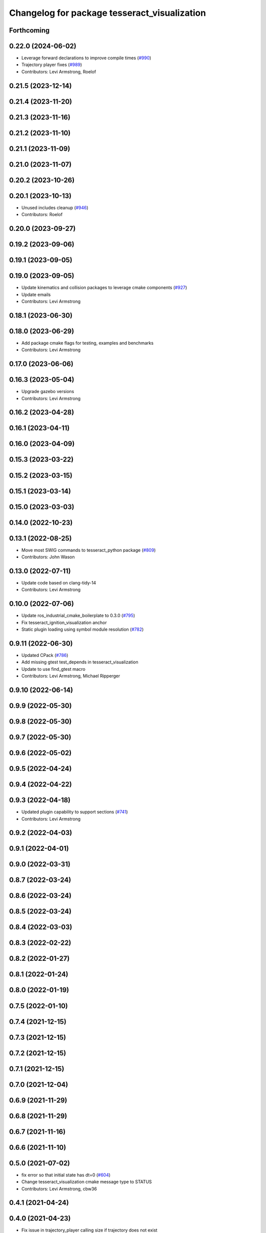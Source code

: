 ^^^^^^^^^^^^^^^^^^^^^^^^^^^^^^^^^^^^^^^^^^^^^
Changelog for package tesseract_visualization
^^^^^^^^^^^^^^^^^^^^^^^^^^^^^^^^^^^^^^^^^^^^^

Forthcoming
-----------

0.22.0 (2024-06-02)
-------------------
* Leverage forward declarations to improve compile times (`#990 <https://github.com/tesseract-robotics/tesseract/issues/990>`_)
* Trajectory player fixes (`#989 <https://github.com/tesseract-robotics/tesseract/issues/989>`_)
* Contributors: Levi Armstrong, Roelof

0.21.5 (2023-12-14)
-------------------

0.21.4 (2023-11-20)
-------------------

0.21.3 (2023-11-16)
-------------------

0.21.2 (2023-11-10)
-------------------

0.21.1 (2023-11-09)
-------------------

0.21.0 (2023-11-07)
-------------------

0.20.2 (2023-10-26)
-------------------

0.20.1 (2023-10-13)
-------------------
* Unused includes cleanup (`#946 <https://github.com/tesseract-robotics/tesseract/issues/946>`_)
* Contributors: Roelof

0.20.0 (2023-09-27)
-------------------

0.19.2 (2023-09-06)
-------------------

0.19.1 (2023-09-05)
-------------------

0.19.0 (2023-09-05)
-------------------
* Update kinematics and collision packages to leverage cmake components (`#927 <https://github.com/tesseract-robotics/tesseract/issues/927>`_)
* Update emails
* Contributors: Levi Armstrong

0.18.1 (2023-06-30)
-------------------

0.18.0 (2023-06-29)
-------------------
* Add package cmake flags for testing, examples and benchmarks
* Contributors: Levi Armstrong

0.17.0 (2023-06-06)
-------------------

0.16.3 (2023-05-04)
-------------------
* Upgrade gazebo versions
* Contributors: Levi Armstrong

0.16.2 (2023-04-28)
-------------------

0.16.1 (2023-04-11)
-------------------

0.16.0 (2023-04-09)
-------------------

0.15.3 (2023-03-22)
-------------------

0.15.2 (2023-03-15)
-------------------

0.15.1 (2023-03-14)
-------------------

0.15.0 (2023-03-03)
-------------------

0.14.0 (2022-10-23)
-------------------

0.13.1 (2022-08-25)
-------------------
* Move most SWIG commands to tesseract_python package (`#809 <https://github.com/tesseract-robotics/tesseract/issues/809>`_)
* Contributors: John Wason

0.13.0 (2022-07-11)
-------------------
* Update code based on clang-tidy-14
* Contributors: Levi Armstrong

0.10.0 (2022-07-06)
-------------------
* Update ros_industrial_cmake_boilerplate to 0.3.0 (`#795 <https://github.com/tesseract-robotics/tesseract/issues/795>`_)
* Fix tesseract_ignition_visualization anchor
* Static plugin loading using symbol module resolution (`#782 <https://github.com/tesseract-robotics/tesseract/issues/782>`_)

0.9.11 (2022-06-30)
-------------------
* Updated CPack (`#786 <https://github.com/tesseract-robotics/tesseract/issues/786>`_)
* Add missing gtest test_depends in tesseract_visualization
* Update to use find_gtest macro
* Contributors: Levi Armstrong, Michael Ripperger

0.9.10 (2022-06-14)
-------------------

0.9.9 (2022-05-30)
------------------

0.9.8 (2022-05-30)
------------------

0.9.7 (2022-05-30)
------------------

0.9.6 (2022-05-02)
------------------

0.9.5 (2022-04-24)
------------------

0.9.4 (2022-04-22)
------------------

0.9.3 (2022-04-18)
------------------
* Updated plugin capability to support sections (`#741 <https://github.com/tesseract-robotics/tesseract/issues/741>`_)
* Contributors: Levi Armstrong

0.9.2 (2022-04-03)
------------------

0.9.1 (2022-04-01)
------------------

0.9.0 (2022-03-31)
------------------

0.8.7 (2022-03-24)
------------------

0.8.6 (2022-03-24)
------------------

0.8.5 (2022-03-24)
------------------

0.8.4 (2022-03-03)
------------------

0.8.3 (2022-02-22)
------------------

0.8.2 (2022-01-27)
------------------

0.8.1 (2022-01-24)
------------------

0.8.0 (2022-01-19)
------------------

0.7.5 (2022-01-10)
------------------

0.7.4 (2021-12-15)
------------------

0.7.3 (2021-12-15)
------------------

0.7.2 (2021-12-15)
------------------

0.7.1 (2021-12-15)
------------------

0.7.0 (2021-12-04)
------------------

0.6.9 (2021-11-29)
------------------

0.6.8 (2021-11-29)
------------------

0.6.7 (2021-11-16)
------------------

0.6.6 (2021-11-10)
------------------

0.5.0 (2021-07-02)
------------------
* fix error so that initial state has dt=0 (`#604 <https://github.com/ros-industrial-consortium/tesseract/issues/604>`_)
* Change tesseract_visualization cmake message type to STATUS
* Contributors: Levi Armstrong, cbw36

0.4.1 (2021-04-24)
------------------

0.4.0 (2021-04-23)
------------------
* Fix issue in trajectory_player calling size if trajectory does not exist
* Contributors: Levi Armstrong

0.3.1 (2021-04-14)
------------------
* Move tesseract_variables() before any use of custom macros
* Contributors: Levi Armstrong

0.3.0 (2021-04-09)
------------------
* Only enable code coverage if compiler definition is set
* Fix issue in trajectory player setCurrentDuration not handling finished bool
* Move serialize implementation to cpp based on boost documentation for shared libraries
* Rename Any method cast() and cast_const() to as()
* Split loading plugins into two classes ClassLoader and PluginLoader
* Remove dependency on class_loader and leverage Boost DLL
* Add cmake format
* Add support for defining collision margin data in SRDF (`#573 <https://github.com/ros-industrial-consortium/tesseract/issues/573>`_)
* Use boost targets, add cpack and license file (`#572 <https://github.com/ros-industrial-consortium/tesseract/issues/572>`_)
* Fix the way in which Eigen is included (`#570 <https://github.com/ros-industrial-consortium/tesseract/issues/570>`_)
* Add scale to tool path marker
* Modify trajectory interpolator to visualize trajectories w/o time
* Start to adding boost serialization support
* Contributors: Hervé Audren, Levi Armstrong, Matthew Powelson

0.2.0 (2021-02-17)
------------------
* Update cmake_common_scripts to ros_industrial_cmake_boilerplate
* Improve code coverage for tesseract_kinematics core
* Add SWIG shared_ptr commands to visualization markers
* Add marker support and remove dependency on command language
* Move all directories in tesseract directory up one level
* Contributors: John Wason, Levi Armstrong

0.1.0 (2020-12-31)
------------------
